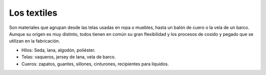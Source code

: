 ﻿
.. _material-textiles:

Los textiles
============

Son materiales que agrupan desde las telas usadas en ropa o
muebles, hasta un balón de cuero o la vela de un barco.
Aunque su origen es muy distinto, todos tienen en común su gran
flexibilidad y los procesos de cosido y pegado que se utilizan en
la fabricación.

* Hilos: Seda, lana, algodón, poliéster.
* Telas: vaqueros, jersey de lana, vela de barco.
* Cueros: zapatos, guantes, sillones, cinturones, recipientes
  para líquidos.
